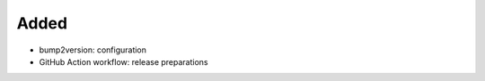 .. A new scriv changelog fragment.
..
.. Uncomment the header that is right (remove the leading dots).
..
Added
.....

- bump2version:  configuration

- GitHub Action workflow:  release preparations

.. Changed
.. .......
..
.. - A bullet item for the Changed category.
..
.. Deprecated
.. ..........
..
.. - A bullet item for the Deprecated category.
..
.. Fixed
.. .....
..
.. - A bullet item for the Fixed category.
..
.. Removed
.. .......
..
.. - A bullet item for the Removed category.
..
.. Security
.. ........
..
.. - A bullet item for the Security category.
..
